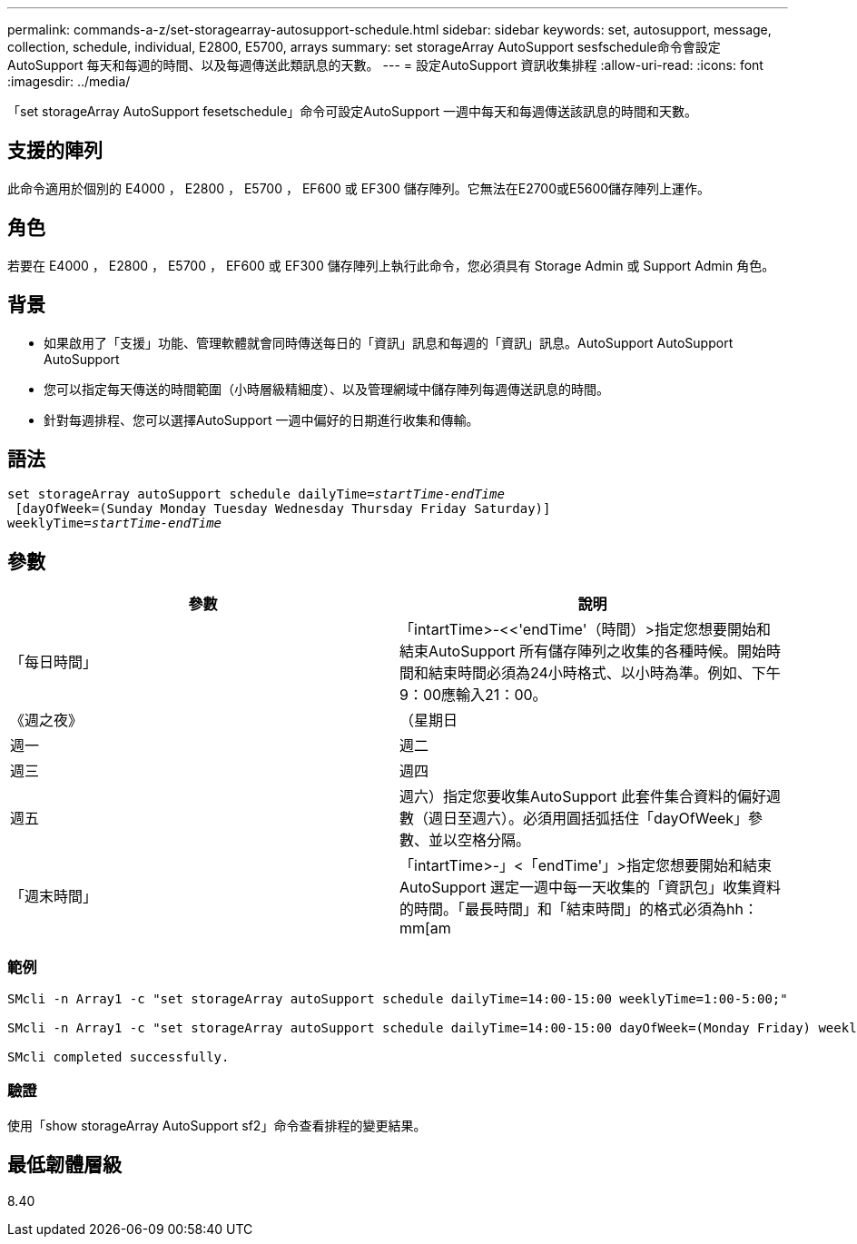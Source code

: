 ---
permalink: commands-a-z/set-storagearray-autosupport-schedule.html 
sidebar: sidebar 
keywords: set, autosupport, message, collection, schedule, individual, E2800, E5700, arrays 
summary: set storageArray AutoSupport sesfschedule命令會設定AutoSupport 每天和每週的時間、以及每週傳送此類訊息的天數。 
---
= 設定AutoSupport 資訊收集排程
:allow-uri-read: 
:icons: font
:imagesdir: ../media/


[role="lead"]
「set storageArray AutoSupport fesetschedule」命令可設定AutoSupport 一週中每天和每週傳送該訊息的時間和天數。



== 支援的陣列

此命令適用於個別的 E4000 ， E2800 ， E5700 ， EF600 或 EF300 儲存陣列。它無法在E2700或E5600儲存陣列上運作。



== 角色

若要在 E4000 ， E2800 ， E5700 ， EF600 或 EF300 儲存陣列上執行此命令，您必須具有 Storage Admin 或 Support Admin 角色。



== 背景

* 如果啟用了「支援」功能、管理軟體就會同時傳送每日的「資訊」訊息和每週的「資訊」訊息。AutoSupport AutoSupport AutoSupport
* 您可以指定每天傳送的時間範圍（小時層級精細度）、以及管理網域中儲存陣列每週傳送訊息的時間。
* 針對每週排程、您可以選擇AutoSupport 一週中偏好的日期進行收集和傳輸。




== 語法

[source, cli, subs="+macros"]
----
set storageArray autoSupport schedule dailyTime=pass:quotes[_startTime-endTime_]
 [dayOfWeek=(Sunday Monday Tuesday Wednesday Thursday Friday Saturday)]
weeklyTime=pass:quotes[_startTime-endTime_]
----


== 參數

[cols="2*"]
|===
| 參數 | 說明 


 a| 
「每日時間」
 a| 
「intartTime>-<<'endTime'（時間）>指定您想要開始和結束AutoSupport 所有儲存陣列之收集的各種時候。開始時間和結束時間必須為24小時格式、以小時為準。例如、下午9：00應輸入21：00。



 a| 
《週之夜》
 a| 
（星期日|週一|週二|週三|週四|週五|週六）指定您要收集AutoSupport 此套件集合資料的偏好週數（週日至週六）。必須用圓括弧括住「dayOfWeek」參數、並以空格分隔。



 a| 
「週末時間」
 a| 
「intartTime>-」<「endTime'」>指定您想要開始和結束AutoSupport 選定一週中每一天收集的「資訊包」收集資料的時間。「最長時間」和「結束時間」的格式必須為hh：mm[am|pam]。

|===


=== 範例

[listing]
----

SMcli -n Array1 -c "set storageArray autoSupport schedule dailyTime=14:00-15:00 weeklyTime=1:00-5:00;"

SMcli -n Array1 -c "set storageArray autoSupport schedule dailyTime=14:00-15:00 dayOfWeek=(Monday Friday) weeklyTime=1:00-5:00;"

SMcli completed successfully.
----


=== 驗證

使用「show storageArray AutoSupport sf2」命令查看排程的變更結果。



== 最低韌體層級

8.40

